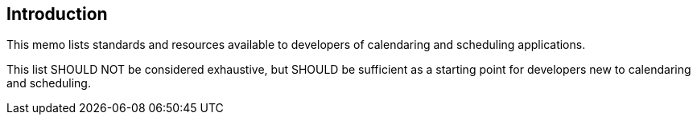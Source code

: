 == Introduction

This memo lists standards and resources available to developers of calendaring and
scheduling applications.

This list SHOULD NOT be considered exhaustive, but SHOULD be sufficient as a starting
point for developers new to calendaring and scheduling.
